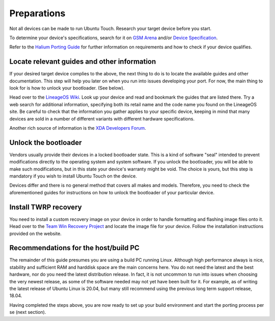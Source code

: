 .. _Preparations:

Preparations
============

Not all devices can be made to run Ubuntu Touch. Research your target device before you start.

To determine your device's specifications, search for it on `GSM Arena <https://www.gsmarena.com>`_ and/or `Device Specification <https://www.devicespecifications.com/en>`_.

Refer to the `Halium Porting Guide <http://docs.halium.org/en/latest/porting/first-steps.html#pick-an-android-target-device>`_ for further information on requirements and how to check if your device qualifies.

.. _Locate-relevant-guides-and-other-information:

Locate relevant guides and other information
--------------------------------------------

If your desired target device complies to the above, the next thing to do is to locate the available guides and other documentation. This step will help you later on when you run into issues developing your port. For now, the main thing to look for is how to unlock your bootloader. (See below).

Head over to the `LineageOS Wiki <https://wiki.lineageos.org/>`_. Look up your device and read and bookmark the guides that are listed there. Try a web search for additional information, specifying both its retail name and the code name you found on the LineageOS site. Be careful to check that the information you gather applies to your specific device, keeping in mind that many devices are sold in a number of different variants with different hardware specifications.

Another rich source of information is the `XDA Developers Forum <https://www.xda-developers.com/>`_.

.. _Unlock-the-bootloader:

Unlock the bootloader
---------------------

Vendors usually provide their devices in a locked bootloader state. This is a kind of software "seal" intended to prevent modifications directly to the operating system and system software. If you unlock the bootloader, you will be able to make such modifications, but in this state your device's warranty might be void. The choice is yours, but this step is mandatory if you wish to install Ubuntu Touch on the device.

Devices differ and there is no general method that covers all makes and models. Therefore, you need to check the aforementioned guides for instructions on how to unlock the bootloader of your particular device. 

.. _Install-TWRP-recovery:

Install TWRP recovery
---------------------

You need to install a custom recovery image on your device in order to handle formatting and flashing image files onto it. Head over to the `Team Win Recovery Project <https://twrp.me/Devices/>`_  and locate the image file for your device. Follow the installation instructions provided on the website.

.. _Recommendations-for-the-build-PC:

Recommendations for the host/build PC 
-------------------------------------

The remainder of this guide presumes you are using a build PC running Linux. Although high performance always is nice, stability and sufficient RAM and harddisk space are the main concerns here. You do not need the latest and the best hardware, nor do you need the latest distribution release. In fact, it is not uncommon to run into issues when choosing the very newest release, as some of the software needed may not yet have been built for it. For example, as of writing the latest release of Ubuntu Linux is 20.04, but many still recommend using the previous long term support release, 18.04.

Having completed the steps above, you are now ready to set up your build environment and start the porting process per se (next section).